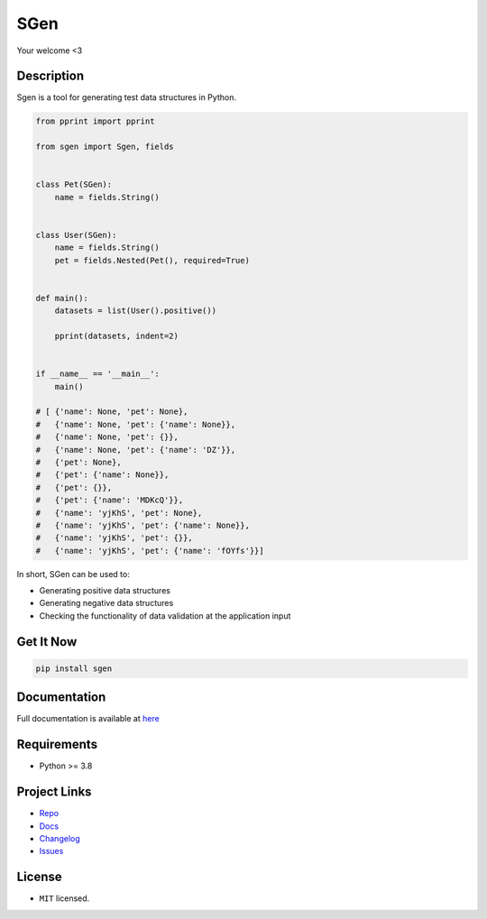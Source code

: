 SGen
======

Your welcome <3

Description
-----------

Sgen is a tool for generating test data structures in Python.

.. code-block:: python

    from pprint import pprint

    from sgen import Sgen, fields


    class Pet(SGen):
        name = fields.String()


    class User(SGen):
        name = fields.String()
        pet = fields.Nested(Pet(), required=True)


    def main():
        datasets = list(User().positive())

        pprint(datasets, indent=2)


    if __name__ == '__main__':
        main()

    # [ {'name': None, 'pet': None},
    #   {'name': None, 'pet': {'name': None}},
    #   {'name': None, 'pet': {}},
    #   {'name': None, 'pet': {'name': 'DZ'}},
    #   {'pet': None},
    #   {'pet': {'name': None}},
    #   {'pet': {}},
    #   {'pet': {'name': 'MDKcQ'}},
    #   {'name': 'yjKhS', 'pet': None},
    #   {'name': 'yjKhS', 'pet': {'name': None}},
    #   {'name': 'yjKhS', 'pet': {}},
    #   {'name': 'yjKhS', 'pet': {'name': 'fOYfs'}}]


In short, SGen can be used to:

* Generating positive data structures
* Generating negative data structures
* Checking the functionality of data validation at the application input

Get It Now
----------

.. code-block:: console

    pip install sgen

Documentation
-------------

Full documentation is available at `here <https://sgen.readthedocs.io/>`_

Requirements
------------

- Python >= 3.8

Project Links
-------------

* `Repo <https://github.com/Apels1nA/sgen>`_
* `Docs <https://sgen.readthedocs.io/en/latest/index.html>`_
* `Changelog <https://sgen.readthedocs.io/en/latest/changelog.html>`_
* `Issues <https://github.com/Apels1nA/sgen/issues>`_

License
-------

* ``MIT`` licensed.
